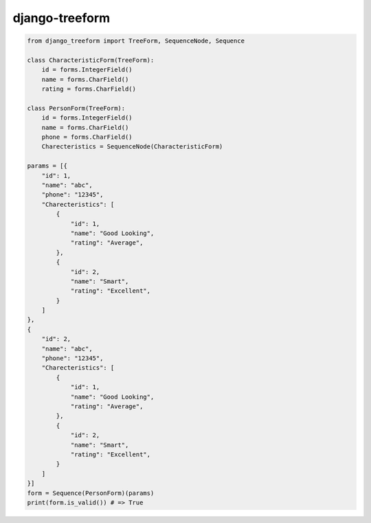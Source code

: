 django-treeform
========================================

.. code:: python

    from django_treeform import TreeForm, SequenceNode, Sequence

    class CharacteristicForm(TreeForm):
        id = forms.IntegerField()
        name = forms.CharField()
        rating = forms.CharField()

    class PersonForm(TreeForm):
        id = forms.IntegerField()
        name = forms.CharField()
        phone = forms.CharField()
        Charecteristics = SequenceNode(CharacteristicForm)

    params = [{
        "id": 1,
        "name": "abc",
        "phone": "12345",
        "Charecteristics": [
            {
                "id": 1,
                "name": "Good Looking",
                "rating": "Average",
            },
            {
                "id": 2,
                "name": "Smart",
                "rating": "Excellent",
            }
        ]
    },
    {
        "id": 2,
        "name": "abc",
        "phone": "12345",
        "Charecteristics": [
            {
                "id": 1,
                "name": "Good Looking",
                "rating": "Average",
            },
            {
                "id": 2,
                "name": "Smart",
                "rating": "Excellent",
            }
        ]
    }]
    form = Sequence(PersonForm)(params)
    print(form.is_valid()) # => True
